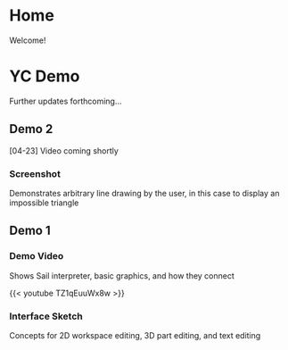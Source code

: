 #+HUGO_SECTION: ./
#+HUGO_BASE_DIR: ../

#+STARTUP: overview

* Home
:PROPERTIES:
:EXPORT_FILE_NAME: _index
:END:

Welcome!

* YC Demo
:PROPERTIES:
:EXPORT_FILE_NAME: early-demo
:END:

#+TOC: headlines 2

Further updates forthcoming...

** Demo 2
[04-23] Video coming shortly

*** Screenshot
Demonstrates arbitrary line drawing by the user, in this case to
display an impossible triangle

[[file:/img/impossible.png]]

** Demo 1
*** Demo Video
Shows Sail interpreter, basic graphics, and how they connect

{{< youtube TZ1qEuuWx8w >}}

*** Interface Sketch
Concepts for 2D workspace editing, 3D part editing, and text editing

[[file:/img/interface-sketch.png]]
